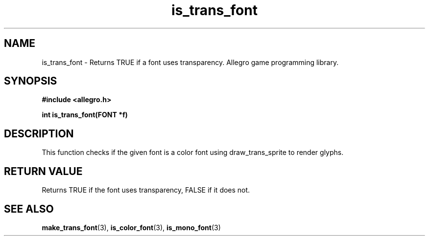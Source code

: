 .\" Generated by the Allegro makedoc utility
.TH is_trans_font 3 "version 4.4.3" "Allegro" "Allegro manual"
.SH NAME
is_trans_font \- Returns TRUE if a font uses transparency. Allegro game programming library.\&
.SH SYNOPSIS
.B #include <allegro.h>

.sp
.B int is_trans_font(FONT *f)
.SH DESCRIPTION
This function checks if the given font is a color font using
draw_trans_sprite to render glyphs.
.SH "RETURN VALUE"
Returns TRUE if the font uses transparency, FALSE if it does not.

.SH SEE ALSO
.BR make_trans_font (3),
.BR is_color_font (3),
.BR is_mono_font (3)
